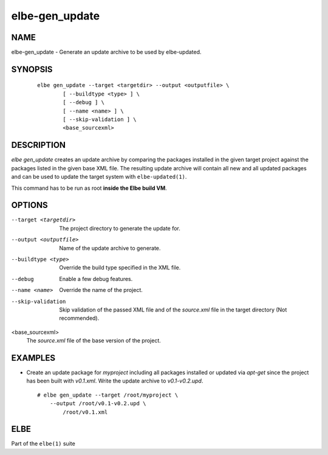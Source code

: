 ************************
elbe-gen_update
************************

NAME
====

elbe-gen_update - Generate an update archive to be used by elbe-updated.

SYNOPSIS
========

   ::

      elbe gen_update --target <targetdir> --output <outputfile> \
              [ --buildtype <type> ] \
              [ --debug ] \
              [ --name <name> ] \
              [ --skip-validation ] \
              <base_sourcexml>

DESCRIPTION
===========

*elbe gen_update* creates an update archive by comparing the packages
installed in the given target project against the packages listed in the
given base XML file. The resulting update archive will contain all new
and all updated packages and can be used to update the target system
with ``elbe-updated(1)``.

This command has to be run as root **inside the Elbe build VM**.

OPTIONS
=======

--target <targetdir>
   The project directory to generate the update for.

--output <outputfile>
   Name of the update archive to generate.

--buildtype <type>
   Override the build type specified in the XML file.

--debug
   Enable a few debug features.

--name <name>
   Override the name of the project.

--skip-validation
   Skip validation of the passed XML file and of the *source.xml* file
   in the target directory (Not recommended).

<base_sourcexml>
   The *source.xml* file of the base version of the project.

EXAMPLES
========

-  Create an update package for *myproject* including all packages
   installed or updated via *apt-get* since the project has been built
   with *v0.1.xml*. Write the update archive to *v0.1-v0.2.upd*.

   ::

      # elbe gen_update --target /root/myproject \
          --output /root/v0.1-v0.2.upd \
              /root/v0.1.xml

ELBE
====

Part of the ``elbe(1)`` suite
